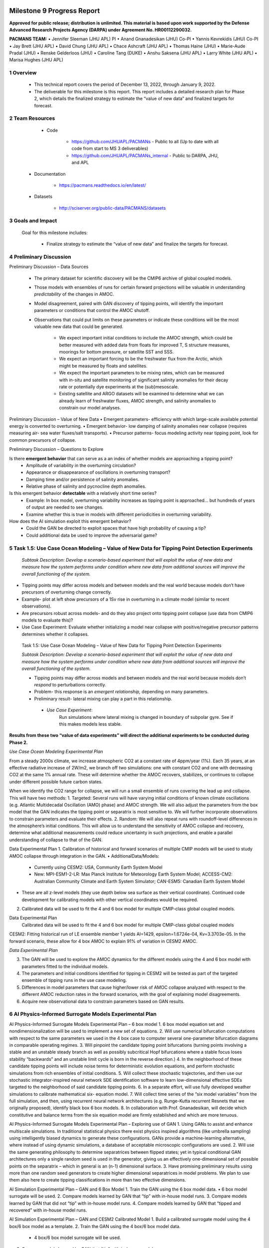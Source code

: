 .. image:: _static/media9/image1.png
   :width: 9.40278in
   :height: 6.27303in

==========================
Milestone 9 Progress Report
==========================

**Approved for public release; distribution is unlimited. This material is based upon work supported by the Defense Advanced Research Projects Agency (DARPA) under Agreement No. HR00112290032.**


**PACMANS TEAM:**
• Jennifer Sleeman (JHU APL) PI
• Anand Gnanadesikan (JHU) Co-PI
• Yannis Kevrekidis (JHU) Co-PI
• Jay Brett (JHU APL)
• David Chung (JHU APL)
• Chace Ashcraft (JHU APL)
• Thomas Haine (JHU)
• Marie-Aude Pradal (JHU)
• Renske Gelderloos (JHU)
• Caroline Tang (DUKE)
• Anshu Saksena (JHU APL)
• Larry White (JHU APL)
• Marisa Hughes (JHU APL)

1   Overview
-------------

   • This technical report covers the period of December 13, 2022, through January 9, 2022.

   • The deliverable for this milestone is this report. This report includes a detailed research plan for Phase 2, which details the finalized strategy to estimate the “value of new data” and finalized targets for forecast.

2  Team Resources
-----------------
    • Code

        • https://github.com/JHUAPL/PACMANs - Public to all (Up to date with all code from start to MS 3 deliverables)

        • https://github.com/JHUAPL/PACMANs_internal - Public to DARPA, JHU, and APL

   • Documentation

        • https://pacmans.readthedocs.io/en/latest/

   • Datasets

        • http://sciserver.org/public-data/PACMANS/datasets

3    Goals and Impact
----------------------
   | Goal for this milestone includes:

        • Finalize strategy to estimate the “value of new data” and finalize the targets for forecast.

4   Preliminary Discussion
--------------------------

Preliminary Discussion – Data Sources

    • The primary dataset for scientific discovery will be the CMIP6 archive of global coupled models.

    • Those models with ensembles of runs for certain forward projections will be valuable in understanding *predictability* of the changes in AMOC.

    • Model disagreement, paired with GAN discovery of tipping points, will identify the important parameters or conditions that control the AMOC shutoff.

    • Observations that could put limits on these parameters or indicate these conditions will be the most valuable new data that could be generated.

        • We expect important initial conditions to include the AMOC strength, which could be better measured with added data from floats for improved T, S structure measures, moorings for bottom pressure, or satellite SST and SSS.

        • We expect an important forcing to be the freshwater flux from the Arctic, which might be measured by floats and satellites.

        • We expect the important parameters to be mixing rates, which can be measured with in-situ and satellite monitoring of significant salinity anomalies for their decay rate or potentially dye experiments at the (sub)mesoscale.

        • Existing satellite and ARGO datasets will be examined to determine what we can already learn of freshwater fluxes, AMOC strength, and salinity anomalies to constrain our model analyses.


Preliminary Discussion – Value of New Data
• Emergent parameters- efficiency with which large-scale available potential energy is converted to overturning.
• Emergent behavior- low damping of salinity anomalies near collapse (requires measuring air- sea water fluxes/salt transports).
• Precursor patterns- focus modeling activity near tipping point, look for common precursors of collapse.

.. image:: _static/media9/image2.png
   :width: 6.40278in
   :height: 6.27303in

..

Preliminary Discussion – Questions to Explore

Is there **emergent behavior** that can serve as a an index of whether models are approaching a tipping point?
    • Amplitude of variability in the overturning circulation?
    • Appearance or disappearance of oscillations in overturning transport?
    • Damping time and/or persistence of salinity anomalies.
    • Relative phase of salinity and pycnocline depth anomalies.

Is this emergent behavior **detectable** with a relatively short time  series?
    • Example: In box model, overturning variability increases as tipping point is approached… but hundreds of years of output are needed to see changes.
    • Examine whether this is true in models with different periodicities in overturning variability.

How does the AI simulation exploit this emergent behavior?
    • Could the GAN be directed to exploit spaces that have high probability of causing a tip?
    • Could additional data be used to improve the adversarial game?

5   Task 1.5: Use Case Ocean Modeling – Value of New Data for Tipping Point Detection Experiments
--------------------------------------------------------------------------------------------------

   *Subtask Description: Develop a scenario-based experiment that will exploit the value of new data and measure how the system performs under condition where new data from additional sources will improve the overall functioning of the system.*

• Tipping points may differ across models and between models and the real world because models don’t have precursors of overturning change correctly.

• Example- plot at left show precursors of a 1Sv rise in overturning in a climate model (similar to recent observations).

• Are precursors robust across models- and do they also project onto tipping point collapse (use data from CMIP6 models to evaluate this)?

• Use Case Experiment: Evaluate whether initializing a model near collapse with positive/negative precursor patterns determines whether it collapses.

.. image:: _static/media9/image3.png
    :width: 5.40278in
    :height: 5.27303in


..

   Task 1.5: Use Case Ocean Modeling – Value of New Data for Tipping
   Point Detection Experiments

   *Subtask Description: Develop a scenario-based experiment that will exploit the value of new data and measure how the system performs under condition where new data from additional sources will improve the overall functioning of the system.*

   • Tipping points may differ across models and between models and the real world because models don’t *respond* to perturbations correctly.

   • Problem- this response is an *emergent relationship,* depending on many parameters.

   • Preliminary result- lateral mixing can play a part in this relationship.

    • *Use Case Experiment*:
        Run simulations where lateral mixing is changed in boundary of subpolar gyre. See if this makes models less stable.

**Results from these two “value of data experiments” will direct the additional experiments to be conducted during Phase 2.**

*Use Case Ocean Modeling Experimental Plan*

From a steady 2000s climate, we increase atmospheric CO2 at a constant rate of 4ppm/year (1%).
Each 35 years, at an effective radiative increase of 2W/m2, we branch off two simulations: one with constant CO2 and one with decreasing CO2 at the same 1% annual rate.
These will determine whether the AMOC recovers, stabilizes, or continues to collapse under different possible future carbon states.

.. image:: _static/media9/image4.png
    :width: 9.40278in
    :height: 6.27303in

..

When we identify the CO2 range for collapse, we will run a small ensemble of runs covering the lead up and collapse. This will have two methods:
1. Targeted: Several runs will have varying initial conditions of known climate oscillations (e.g. Atlantic Multidecadal Oscillation (AMO) phase) and AMOC strength. We will also adjust the parameters from the box model that the GAN indicates the tipping point or separatrix is most sensitive to. We will further incorporate observations to constrain parameters and evaluate their effects.
2. Random: We will also repeat runs with roundoff-level differences in the atmosphere’s initial conditions. This will allow us to understand the sensitivity of AMOC collapse and recovery, determine what additional measurements could reduce uncertainty in such projections, and enable a parallel understanding of collapse to that of the GAN.

Data Experimental Plan
1. Calibration of historical and forward scenarios of multiple CMIP models will be used to study AMOC collapse through integration in the GAN.
• AdditionalData/Models:
    • Currently using CESM2: USA, Community Earth System Model
    • New: MPI-ESM1-2-LR: Max Planck Institute for Meteorology Earth System Model; ACCESS-CM2: Australian Community Climate and Earth System Simulator; CAN-ESM5: Canadian Earth System Model
• These are all z-level models (they use depth below sea surface as their vertical coordinate). Continued code development for calibrating models with other vertical coordinates would be required.
2. Calibrated data will be used to fit the 4 and 6 box model for multiple CMIP-class global coupled models.

Data Experimental Plan
   | Calibrated data will be used to fit the 4 and 6 box model for
     multiple CMIP-class global coupled models

CESM2: Fitting historical run of LE ensemble member 1 yields AI=1429, epsilon=1.6724e-04, Kv=3.3703e-05.
In the forward scenario, these allow for 4 box AMOC to explain 91% of variation in CESM2 AMOC.

.. image:: _static/media9/image5.png
   :width: 9.40278in
   :height: 6.27303in

..

*Data Experimental Plan*

3. The GAN will be used to explore the AMOC dynamics for the different models using the 4 and 6 box model with parameters fitted to the individual models.
4. The parameters and initial conditions identified for tipping in CESM2 will be tested as part of the targeted ensemble of tipping runs in the use case modeling.
5. Differences in model parameters that cause higher/lower risk of AMOC collapse analyzed with respect to the different AMOC reduction rates in the forward scenarios, with the goal of explaining model disagreements.
6. Acquire new observational data to constrain parameters based on GAN results.

6  AI Physics-Informed Surrogate Models Experimental Plan
------------------------------------------------------------------------
AI Physics-Informed Surrogate Models Experimental Plan – 6 box model
1. 6 box model equation set and nondimensionalization will be used to implement a new set of equations.
2. Will use numerical bifurcation computations with respect to the same parameters we used in the 4 box case to computer several one-parameter bifurcation diagrams in comparable operating regimes.
3. Will pinpoint the candidate tipping point bifurcations (turning points involving a stable and an unstable steady branch as well as possibly subcritical Hopf bifurcations where a stable focus loses stability “backwards” and an unstable limit cycle is born in the reverse direction.)
4. In the neighborhood of these candidate tipping points will include noise terms for deterministic evolution equations, and perform stochastic simulations from rich ensembles of initial conditions.
5. Will collect these stochastic trajectories, and then use our stochastic integrator-inspired neural network SDE identification software to learn low-dimensional effective SDEs targeted to the neighborhood of said candidate tipping points.
6. In a separate effort, will use fully developed weather simulations to calibrate mathematical six- equation model.
7. Will collect time series of the “six model variables” from the full simulation, and then, using recurrent neural network architectures (e.g. Runge-Kutta recurrent Resnets that we originally proposed), identify black box 6 box models.
8. In collaboration with Prof. Gnanadesikan, will decide which constitutive and balance terms from the six equation model are firmly established and which are more tenuous.


AI Physics-Informed Surrogate Models Experimental Plan – Exploring use of GAN
1. Using GANs to assist and enhance multiscale simulations. In traditional statistical physics there exist physics inspired algorithms (like umbrella sampling) using intelligently biased dynamics to generate these configurations. GANs provide a machine-learning alternative, where instead of using dynamic simulations, a database of acceptable microscopic configurations are used.
2. Will use the same generating philosophy to determine separatrices between flipped states; yet in typical conditional GAN architectures only a single random seed is used in the generator, giving us an effectively one-dimensional set of possible points on the separatrix – which in general is an (n-1) dimensional surface.
3. Have promising preliminary results using more than one random seed generators to create higher dimensional separatrices in model problems. We plan to use them also here to create tipping classifications in more than two effective dimensions.

AI Simulation Experimental Plan – GAN and 6 Box Model
1. Train the GAN using the 6 box model data. • 6 box model surrogate will be used.
2. Compare models learned by GAN that “tip” with in-house model runs.
3. Compare models learned by GAN that did not “tip” with in-house model runs.
4. Compare models learned by GAN that “tipped and recovered” with in-house model runs.


AI Simulation Experimental Plan – GAN and CESM2 Calibrated Model
1. Build a calibrated surrogate model using the 4 box/6 box model as a template.
2. Train the GAN using the 4 box/6 box model data.
    • 4 box/6 box model surrogate will be used.
3. Compare models learned by GAN that “tip” with in-house model runs.
4. Compare models learned by GAN that did not “tip” with in-house model runs.
5. Compare models learned by GAN that “tipped and recovered” with in-house model runs.
6. Expansion to fitting less-calibrated data (zonal means rather than boxes).

AI Simulation Experimental Plan – Neuro-Symbolic Questions
1. Define a set of questions and programs consulting with JHU collaborators that:
    • are realistic scientific questions one would ask.
    • can be validated using a standard in-house modeling approach.
2. Build a new vocabulary based on these questions.
3. Build a set of programs for these questions.
4. Train the neuro-symbolic translators based on new vocabulary.
5. Perform transfer learning based on new questions/programs.
6. Evaluate the performance using a held-out set of questions/programs.
7. Evaluate the performance comparing answers to answers achieved by running in-house models.

..

AI Simulation Experimental Plan – Causal Model
1. Define a set of known causal relationships among parameters and variables for a set of experiments devised using the 4 box and 6 box models.
    • Carefully devise experiments using 4 box and 6 box models.
    • Consult with JHU collaborators for expected outcomes.
2. Run the GAN on this dataset.
    • GAN output includes storing model state after each epoch.
3. Apply the causal reasoning logic to the output after the GAN completes training.
4. Compare what is learned from the causal model with what is expected.
5. Validate surprising results/findings with JHU collaborators.
6. Repeat experiments using the CEMS2-calibrated data (if time permits).

..

   | Citations
   | 1. Boers, Niklas. "Observation-based early-warning signals for a
     collapse of the Atlantic Meridional Overturning Circulation."
     Nature Climate Change 11, no. 8 (2021): 680-688.

   2. Gnanadesikan, A., A simple model for the structure of the oceanic
   pycnocline, Science., 283:2077-2079, (1999).

   | 3. Forget, G., J.-M. Campin, P. Heimbach, C. N. Hill, R. M. Ponte,
     C. Wunsch, ECCO version 4: An integrated framework for non-linear
     inverse modeling and global ocean state estimation. Geosci. Model
     Dev. 8, 3071–3104 (2015)
   | 4. Gnanadesikan, A., R. Kelson and M. Sten, Flux correction and
     overturning stability: Insights from a dynamical box model, J.
     Climate, 31, 9335-9350, https://doi.org/10.1175/JCLI-D-18-0388.1,
     (2018).

   5. Kaufhold, John Patrick, and Jennifer Alexander Sleeman. "Systems
   and methods for deep model translation generation." U.S. Patent No.
   10,504,004. 10 Dec. 2019.

   6. Garcez, Artur d'Avila, and Luis C. Lamb. "Neurosymbolic AI: the
   3rd Wave." arXiv preprint arXiv:2012.05876 (2020).

   7. Stommel, H. Thermohaline convection with two stable regimes of
   flow. Tellus 13, 224–230 (1961).

   8. Karniadakis, George Em, Ioannis G. Kevrekidis, Lu Lu, Paris
   Perdikaris, Sifan Wang, and Liu Yang. "Physics-informed machine
   learning." Nature Reviews Physics 3, no. 6 (2021): 422-440.

   9. Sleeman, Jennifer, Milton Halem, Zhifeng Yang, Vanessa Caicedo,
   Belay Demoz, and Ruben Delgado. "A Deep Machine Learning Approach for
   LIDAR Based Boundary Layer Height Detection." In IGARSS 2020-2020
   IEEE International Geoscience and Remote Sensing Symposium, pp.
   3676-3679. IEEE, 2020.

   10. Patel, Kinjal, Jennifer Sleeman, and Milton Halem. "Physics-aware
   deep edge detection network." In Remote Sensing of Clouds and the
   Atmosphere XXVI, vol. 11859, pp. 32-38. SPIE, 2021.

   11.Brulé, Joshua. "A causation coefficient and taxonomy of
   correlation/causation relationships." arXiv preprint arXiv:1708.05069
   (2017).

   12. Rasp, Stephan, Michael S. Pritchard, and Pierre Gentine. "Deep
   learning to represent subgrid processes in climate models."
   Proceedings of the National Academy of Sciences 115, no. 39 (2018):
   9684-9689.

   13. Bolton, Thomas, and Laure Zanna. "Applications of deep learning
   to ocean data inference and subgrid parameterization." Journal of
   Advances in Modeling Earth Systems 11, no. 1 (2019): 376-399.

   14. Kurth, Thorsten, Sean Treichler, Joshua Romero, Mayur Mudigonda,
   Nathan Luehr, Everett Phillips, Ankur Mahesh et al. "Exascale deep
   learning for climate analytics." In SC18: International Conference
   for High Performance Computing, Networking, Storage and Analysis, pp.
   649-660. IEEE, 2018.

15. Weber, Theodore, Austin Corotan, Brian Hutchinson, Ben         |
|    Kravitz, and Robert Link. "Deep learning for creating surrogate    |
|    models of precipitation in Earth Citations cont.                   |


..

   system models." Atmospheric Chemistry and Physics 20, no. 4 (2020):
   2303-2317.

   16. Matsubara, Takashi, Ai Ishikawa, and Takaharu Yaguchi. "Deep
   energy-based modeling of discrete-time physics." arXiv preprint
   arXiv:1905.08604 (2019). 17. Kleinen, T., Held, H. & Petschel-Held,
   G. The potential role of spectral properties in detecting thresholds
   in the Earth system: application to the thermohaline circulation.
   Ocean Dyn. 53, 53–63 (2003).

   18. Kocaoglu, Murat, Christopher Snyder, Alexandros G. Dimakis, and
   Sriram Vishwanath. "Causalgan: Learning causal implicit generative
   models with adversarial training." arXiv preprint arXiv:1709.02023
   (2017).

   19. Feinman, Reuben, and Brenden M. Lake. "Learning Task-General
   Representations with Generative Neuro-Symbolic Modeling." arXiv
   preprint arXiv:2006.14448 (2020).

   20. Yi, Kexin, Chuang Gan, Yunzhu Li, Pushmeet Kohli, Jiajun Wu,
   Antonio Torralba, and Joshua B. Tenenbaum. "Clevrer: Collision events
   for video representation and reasoning." arXiv preprint
   arXiv:1910.01442 (2019).

   21. Nowack, Peer, Jakob Runge, Veronika Eyring, and Joanna D. Haigh.
   "Causal networks for climate model evaluation and constrained
   projections." Nature communications 11, no. 1 (2020): 1-11.

   22. Andersson, Tom R., J. Scott Hosking, María Pérez-Ortiz, Brooks
   Paige, Andrew Elliott, Chris Russell, Stephen Law et al. "Seasonal
   Arctic sea ice forecasting with probabilistic deep learning." Nature
   communications 12, no. 1 (2021): 1-12.

   23. Storchan, Victor, Svitlana Vyetrenko, and Tucker Balch. "MAS-GAN:
   Adversarial Calibration of Multi-Agent Market Simulators." (2020).

   24. De Raedt, Luc, Robin Manhaeve, Sebastijan Dumancic, Thomas
   Demeester, and Angelika Kimmig. "Neuro-symbolic=neural+ logical+
   probabilistic." In NeSy'19@ IJCAI, the 14th International Workshop on
   Neural-Symbolic Learning and Reasoning. 2019.

   25. Eyring, V., Bony, S., Meehl, G. A., Senior, C. A., Stevens, B.,
   Stouffer, R. J., and Taylor, K. E.: Overview of the Coupled Model
   Intercomparison Project Phase 6 (CMIP6) experimental design and
   organization, Geosci. Model Dev., 9, 1937-1958,
   doi:10.5194/gmd-9-1937-2016, 2016.

   26. Swingedouw, Didier, Chinwe Ifejika Speranza, Annett Bartsch, Gael
   Durand, Cedric Jamet, Gregory Beaugrand, and Alessandra Conversi.
   "Early warning from space for a few key tipping points in physical,
   biological, and social-ecological systems." Surveys in geophysics 41,
   no. 6 (2020): 1237-1284.

   27. Reichstein, Markus, Gustau Camps-Valls, Bjorn Stevens, Martin
   Jung, Joachim Denzler, and Nuno Carvalhais. "Deep learning and
   process understanding for data-driven Earth system science." Nature
   566, no. 7743 (2019): 195-204.

 28. Sleeman, Jennifer, Ivanka Stajner, Christoph Keller, Milton    |
|    Halem, Christopher Hamer, Raffaele Montuoro, and Barry Baker. "The |
|    Integration of Artificial Citations cont.                          |


..

   Intelligence for Improved Operational Air Quality Forecasting." In
   AGU Fall Meeting 2021. 2021.

   | 29. Bellomo, K., Angeloni, M., Corti, S. *et al.* Future climate
     change shaped by inter-model differences in Atlantic meridional
     overturning circulation response. *Nat Commun* **12,** 3659 (2021).
   | 30. Sgubin, G., Swingedouw, D., Drijfhout, S. *et al.* Abrupt
     cooling over the North Atlantic in modern climate models. *Nat
     Commun* **8,** 14375
   | (2017).
   | 31. Swingedouw, D., Bily, A., Esquerdo, C., Borchert, L. F.,
     Sgubin, G., Mignot, J., & Menary, M. (2021). On the risk of abrupt
     changes in the North Atlantic subpolar gyre in CMIP6 models.
     *Annals of the New York Academy of Sciences*, *1504*\ (1), 187-201.
   | 32. Mao, Jiayuan, Chuang Gan, Pushmeet Kohli, Joshua B. Tenenbaum,
     and Jiajun Wu. "The neuro-symbolic concept learner: Interpreting
     scenes, words, and sentences from natural supervision." *arXiv
     preprint arXiv:1904.12584* (2019).

.. |image1| image:: _static/media9/image4.png
   :width: 7.19583in
   :height: 4.30139in
